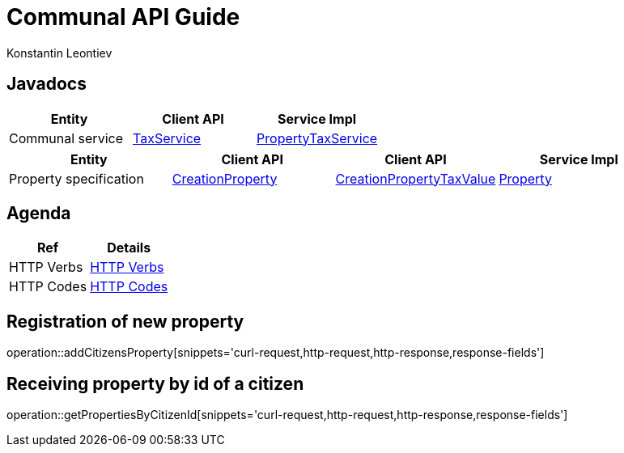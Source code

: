 = Communal API Guide
Konstantin Leontiev;

[[javadocs]]
== Javadocs
|===
| Entity | Client API | Service Impl

| Communal service
| link:/{jdocs}/nc/unc/cs/services/common/clients/tax/TaxService.html[TaxService]
| link:/{jdocs}/nc/unc/cs/services/communal/services/PropertyTaxService.html[PropertyTaxService]

|===
|===
| Entity | Client API | Client API | Service Impl

| Property specification
| link:/{jdocs}/nc/unc/cs/services/communal/controllers/payloads/CreationProperty.html[CreationProperty]
| link:/{jdocs}/nc/unc/cs/services/communal/controllers/payloads/CreationPropertyTaxValue.html[CreationPropertyTaxValue]
| link:/{jdocs}/nc/unc/cs/services/communal/entities/Property.html[Property]


|===

[[agenda]]
== Agenda
|===
| Ref | Details

| HTTP Verbs
| link:/{root}/http_verbs.html[HTTP Verbs]

| HTTP Codes
| link:/{root}/http_codes.html[HTTP Codes]
|===

[[addCitizensProperty]]
== Registration of new property
operation::addCitizensProperty[snippets='curl-request,http-request,http-response,response-fields']

[[getPropertiesByCitizenId]]
== Receiving property by id of a citizen
operation::getPropertiesByCitizenId[snippets='curl-request,http-request,http-response,response-fields']


